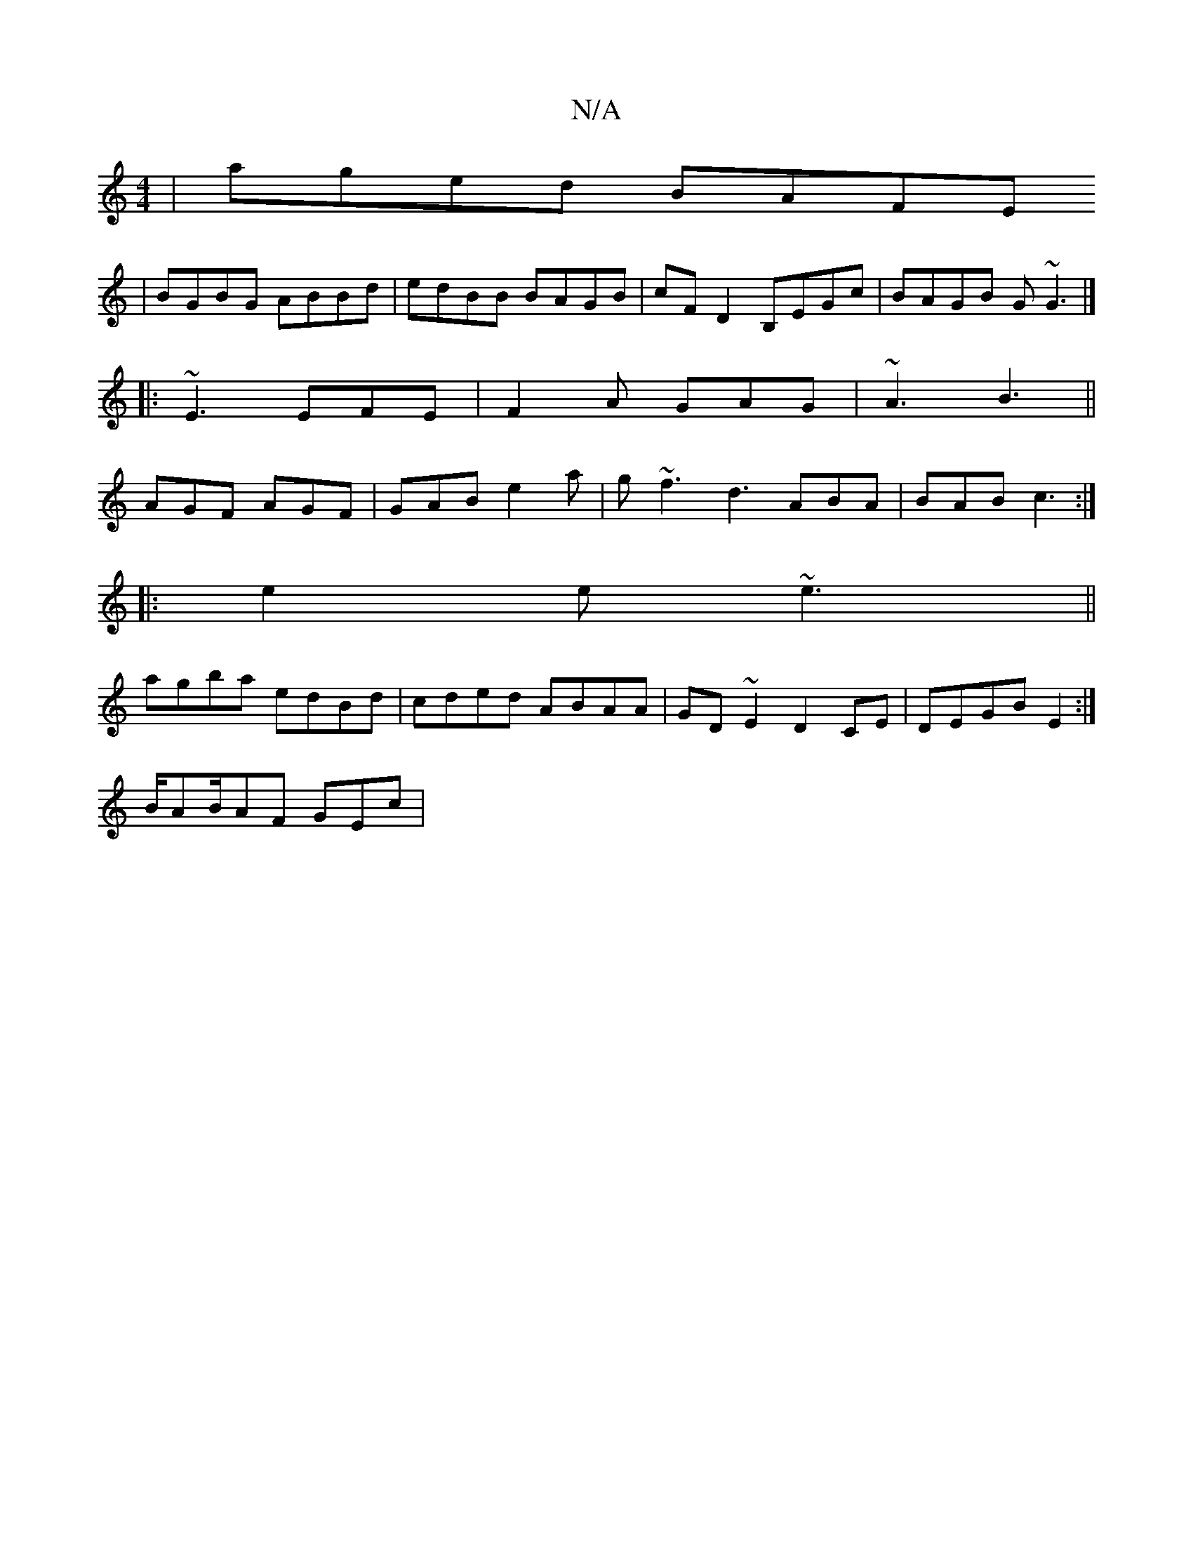 X:1
T:N/A
M:4/4
R:N/A
K:Cmajor
|aged BAFE 
|BGBG ABBd|edBB BAGB|cFD2 B,EGc|BAGB G~G3|] 
|:  ~E3 EFE | F2A GAG | ~A3 B3 ||
AGF AGF | GAB e2 a | g~f3 d3 ABA|BAB c3:|
|:e2e ~e3||
agba edBd|cded ABAA | GD~E2 D2CE|DEGBE2:|
B/AB/AF GEc |